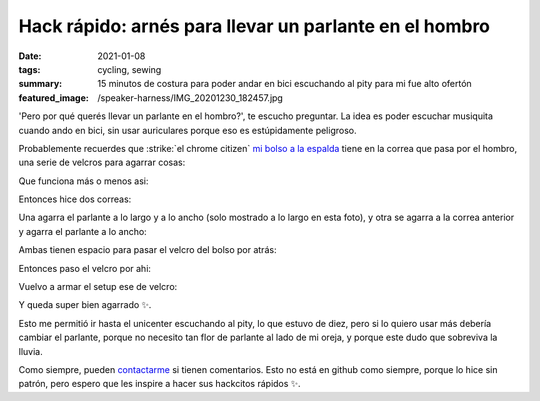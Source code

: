=======================================================
Hack rápido: arnés para llevar un parlante en el hombro
=======================================================
:date: 2021-01-08
:tags: cycling, sewing
:summary: 15 minutos de costura para poder andar en bici escuchando al pity para mi fue alto ofertón
:featured_image: /speaker-harness/IMG_20201230_182457.jpg

'Pero por qué querés llevar un parlante en el hombro?', te escucho preguntar. La idea es poder escuchar musiquita cuando ando en bici, sin usar auriculares porque eso es estúpidamente peligroso.

Probablemente recuerdes que :strike:`el chrome citizen` `mi bolso a la espalda <{filename}/2020-11-24-ahora-si-plagie-bien-a-chrome.rst>`_ tiene en la correa que pasa por el hombro, una serie de velcros para agarrar cosas:

.. image:: {static}/speaker-harness/IMG_20201230_181805.jpg

Que funciona más o menos asi:

.. image:: {static}/speaker-harness/IMG_20201230_181816.jpg

.. image:: {static}/speaker-harness/IMG_20201230_181837.jpg

Entonces hice dos correas:

.. image:: {static}/speaker-harness/IMG_20201230_181945.jpg

Una agarra el parlante a lo largo y a lo ancho (solo mostrado a lo largo en esta foto), y otra se agarra a la correa anterior y agarra el parlante a lo ancho:

.. image:: {static}/speaker-harness/IMG_20201230_182046.jpg

Ambas tienen espacio para pasar el velcro del bolso por atrás:

.. image:: {static}/speaker-harness/IMG_20201230_182213.jpg

Entonces paso el velcro por ahi:

.. image:: {static}/speaker-harness/IMG_20201230_182254.jpg

Vuelvo a armar el setup ese de velcro:

.. image:: {static}/speaker-harness/IMG_20201230_182413.jpg

Y queda super bien agarrado ✨.

.. image:: {static}/speaker-harness/IMG_20201230_182457.jpg

Esto me permitió ir hasta el unicenter escuchando al pity, lo que estuvo de diez, pero si lo quiero usar más debería cambiar el parlante, porque no necesito tan flor de parlante al lado de mi oreja, y porque este dudo que sobreviva la lluvia.

Como siempre, pueden `contactarme <{filename}/pages/contact-es.rst>`_ si tienen comentarios. Esto no está en github como siempre, porque lo hice sin patrón, pero espero que les inspire a hacer sus hackcitos rápidos ✨.
